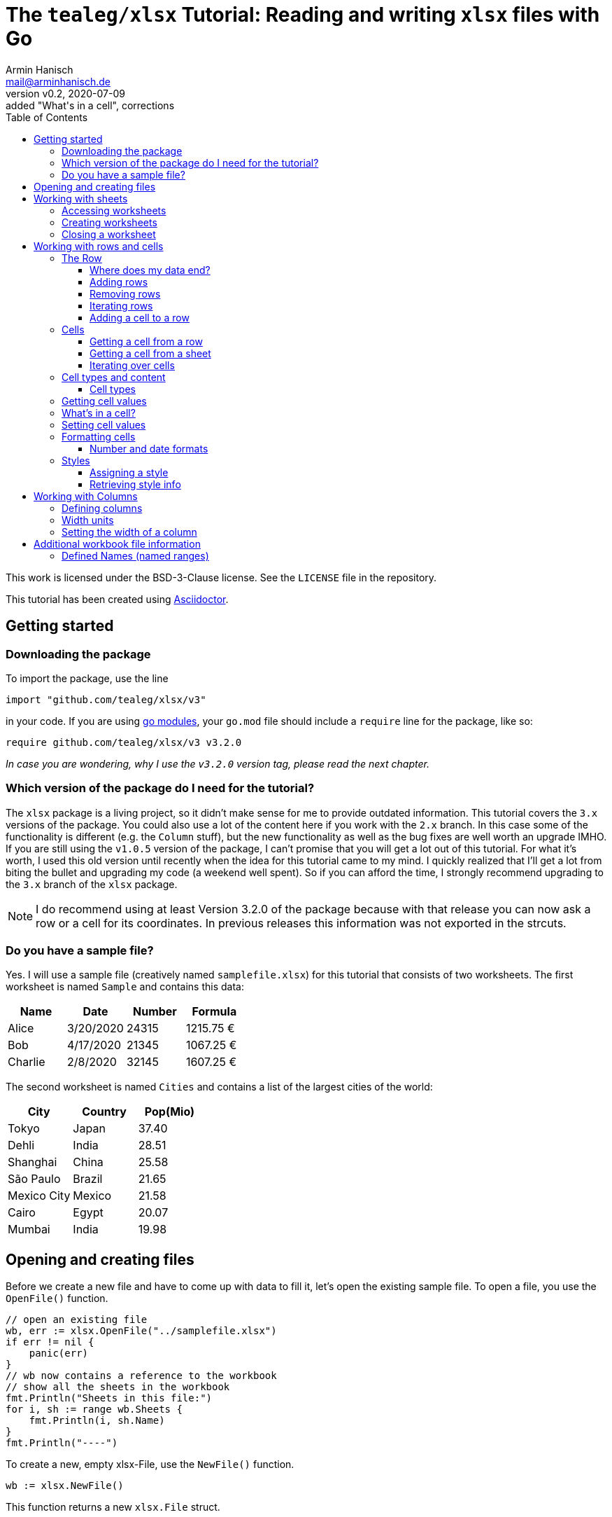 :icons: font
:toc: left
:toclevels: 3

= The `tealeg/xlsx` Tutorial: Reading and writing `xlsx` files with Go
:author: Armin Hanisch
:email: mail@arminhanisch.de
:revnumber: v0.2
:revdate: 2020-07-09
:revremark: added "What's in a cell", corrections

This work is licensed under the BSD-3-Clause license. See the `LICENSE` file in the repository.

This tutorial has been created using https://asciidoctor.org[Asciidoctor].

== Getting started

=== Downloading the package

To import the package, use the line

`import "github.com/tealeg/xlsx/v3"`

in your code. If you are using https://blog.golang.org/using-go-modules[go modules], your `go.mod` file should include a `require` line for the package, like so:

`require github.com/tealeg/xlsx/v3 v3.2.0`

_In case you are wondering, why I use the `v3.2.0` version tag, please read the next chapter._

=== Which version of the package do I need for the tutorial?

The `xlsx` package is a living project, so it didn't make sense for me to provide outdated information.
This tutorial covers the `3.x` versions of the package.
You could also use a lot of the content here if you work with the `2.x` branch.
In this case some of the functionality is different (e.g. the `Column` stuff), but the new functionality as well as the bug fixes are well worth an upgrade IMHO.
If you are still using the `v1.0.5` version of the package, I can't promise that you will get a lot out of this tutorial.
For what it's worth, I used this old version until recently when the idea for this tutorial came to my mind.
I quickly realized that I'll get a lot from biting the bullet and upgrading my code (a weekend well spent).
So if you can afford the time, I strongly recommend upgrading to the `3.x` branch of the `xlsx` package.

NOTE: I do recommend using at least Version 3.2.0 of the package because with that release you can now ask a row or a cell for its coordinates. In previous releases this information was not exported in the strcuts.

=== Do you have a sample file?

Yes. I will use a sample file (creatively named `samplefile.xlsx`) for this tutorial that consists of two worksheets.
The first worksheet is named `Sample` and contains this data:

[cols="<,<,>,>",options="header",]
|===
|Name    |Date      |Number |Formula
|Alice   |3/20/2020 |24315  |1215.75 €
|Bob     |4/17/2020 |21345  |1067.25 €
|Charlie |2/8/2020  |32145  |1607.25 €
|===

The second worksheet is named `Cities` and contains a list of the largest cities of the world:

[cols="<,<,>",options="header",]
|===
|City        |Country   |Pop(Mio)
|Tokyo       |Japan     |37.40
|Dehli       |India     |28.51
|Shanghai    |China     |25.58
|São Paulo   |Brazil    |21.65
|Mexico City |Mexico    |21.58
|Cairo       |Egypt     |20.07
|Mumbai      |India     |19.98
|===


== Opening and creating files

Before we create a new file and have to come up with data to fill it, let's open the existing
sample file. To open a file, you use the `OpenFile()` function.

[source,go]
----
// open an existing file
wb, err := xlsx.OpenFile("../samplefile.xlsx")
if err != nil {
    panic(err)
}
// wb now contains a reference to the workbook
// show all the sheets in the workbook
fmt.Println("Sheets in this file:")
for i, sh := range wb.Sheets {
    fmt.Println(i, sh.Name)
}
fmt.Println("----")
----

To create a new, empty xlsx-File, use the `NewFile()` function.

    	wb := xlsx.NewFile()

This function returns a new `xlsx.File` struct.

== Working with sheets

=== Accessing worksheets

The `xlsx.File` struct contains a field `Sheets` that is a slice of pointers to the sheets of the workbook (`[]*xlsx.Sheet`).
You may use this field to access the worksheets in your file.

[source,go]
....
// wb contains a reference to an opened workbook
fmt.Println("Workbook contains", len(wb.Sheets), "sheets.")
....


Most of the time, however you might want to access a specific sheet
directly. To do so, use the field `Sheet`, which is a map with a
string as key and a pointer to a sheet as value
(`map[string]*xlsx.Sheet`). The key is the name of the worksheet.

A simple approach to get a reference to the sheet named "_Sample_"
in our sample file would be like so:

[source,go]
----
sheetName := "Sample"
sh, ok := wb.Sheet[sheetName]
if !ok {
    fmt.Println("Sheet does not exist")
    return
}
fmt.Println("Max row in sheet:", sh.MaxRow)
----

Always make sure to check if the sheet returned from the map does exist.
Otherwise you’ll get a runtime error, because the value of `+sh+` in our
example will still be a `+nil+` value.

=== Creating worksheets

There are two ways to add new content to a workbook: adding (creating) a
new sheet or appending an existing sheet struct to the workbook. Let’s
start with the first method:

[source,go]
....
filename := "samplefile.xlsx"
wb, err := xlsx.OpenFile(filename)
if err != nil {
    panic(err)
}
sh, err := wb.AddSheet("My New Sheet")
fmt.Println(err)
fmt.Println(sh)
....

IMPORTANT: It is important to check for errors when adding new sheets. I’m
writing this as an experienced error maker ;-) – it's quite easy to
forget some of the restrictions for a sheet name in Excel.

Here are the limits you have to keep in mind when naming sheets:

* The minimum sheet name length is 1 character.
* The maximum sheet name length is 31 characters.
* These special characters are also not allowed: :  / ? * [ ]

If any of these rules are violated, the `+AddSheet()+` function will
return an error.

The second method uses an existing `xslx.Sheet` struct that you
created and calling the `AppendSheet()` function:

[source,go]
....
sh, err := wb.AppendSheet(newSheet, "A new sheet")
....

The first parameter (`newSheet` in the example code line) is the
variable containing the sheet struct. The second parmeter
(`"A new sheet"`) is the name of the new worksheet. The naming rules
from above apply. This function returns a pointer to the newly appended
sheet and an error code. If you do not need the pointer and just want to
check for errors, you can ignore the value using the usual underscore.

=== Closing a worksheet

After you are done working with a sheet and have saved your work, it is
recommended to call `+Close()+` on the sheet. According to Geoff’s
advice in the code: "_Remove Sheet’s dependant resources - if you are
done with operations on a sheet this should be called to clear down the
Sheet’s persistent cache. Typically this happens *after* you’ve saved
your changes._"

== Working with rows and cells

=== The Row

The `xlsx.Row` struct represent a single row in a sheet. You can get a
reference to a certain row by using the function `Row(index int)` that
returns a pointer to a row of cells and an error code. Let’s read the
row with the index of 1 (_all number values for rows and columns are
0-based, so we will be reading the *second* row in the sheet_).

[source,go]
....
// sh is a reference to a sheet, see above
row, err := sh.Row(1)
if err != nil {
    panic(err)
}
// let's so something with the row ...
fmt.Println(row)
....

The row struct exports only two fields, `Hidden` (a boolean that shows
if the row is hidden or not) and `Sheet` (a pointer back to the sheet
that contains the row).
So how do you access anything in the row?
We’ll see in the chapter about Cells, but let’s see how to add and remove rows first.

==== Where does my data end?

Very good question. Our sample file consists of only four rows in the
`Sample` sheet.

[cols="<,<,>,>",options="header",]
|===
|Name    |Date      |Number |Formula
|Alice   |3/20/2020 |24315  |1215.75 €
|Bob     |4/17/2020 |21345  |1067.25 €
|Charlie |2/8/2020  |32145  |1607.25 €
|===

What if we try to retrieve row #123? Well, we don’t get an error and we
get an empty row. This is where `+Sheet.MaxRow+` comes into play. As you
learned in the chapter about accessing sheets, this field holds the
number of rows in the sheet.

[source,go]
....
sheetName := "Sample"
sh, ok := wb.Sheet[sheetName]
if !ok {
    fmt.Println("Sheet does not exist")
    return
}
fmt.Println("Max row in sheet:", sh.MaxRow)
....

Using the sample file, the output will be: `+Max row in sheet: 4+`.
*Note*: this value is not 0-based (it would have to be 3 then)! Make
sure to check the value of `+MaxRow+` when you need to know how many
rows with data you have in the worksheet.

==== Adding rows

To add a row at the end of the current data, call the `AddRow()`
function of `Sheet`. This returns a pointer to a row struct
(`*xlsx.Row`). There is no need for an error code as the code just
appends a row at the end of the data (adding empty rows, if necessary).

You can also add a row at a certain index position in the sheet by using
the function `AddRowAtIndex(index int)` provided by a sheet. This
function returns a pointer to the row struct *and does return an error
code*. This function also checks if the index is below 0 (as the row
index is 0-based) or the row index is greater than `MaxRow`. Trying to
call `row, err := sh.AddRowAtIndex(123)` for the sample sheet above
would result in an error in `err` and a nil pointer for `row`.

==== Removing rows

To remove a row at a specified row index, call
`RemoveRowAtIndex(index int)` of the `Sheet`. This function returns
just an error code.

==== Iterating rows

The `xlsx.Sheet` provides a callback function to iterate over each row
in the sheet, `ForEachRow()`. The argument is a "_row visitor
function_"; a function that receives a pointer to a row as its
only parameter and returns an error code. Of course you are free to use
an anonymous function, but for the sake of clarity I defined a function
named `rowVisitor()` in the example below:

[source,go]
....
func rowVisitor(r *xlsx.Row) error {
    fmt.Println(r)
    return nil
}

func rowStuff() {
    filename := "samplefile.xlsx"
    wb, err := xlsx.OpenFile(filename)
    if err != nil {
        panic(err)
    }
    sh, ok := wb.Sheet["Sample"]
    if !ok {
        panic(errors.New("Sheet not found"))
    }
    fmt.Println("Max row is", sh.MaxRow)
    err = sh.ForEachRow(rowVisitor)
    fmt.Println("Err=", err)
}
....

The output should resemble the console log below:

[source,shell]
....
== xlsx package tutorial ==
Max row is 4
&{false 0xc00022eb40 0 0 false 0 4 [0xc000294cc0 0xc00022ec00 0xc00022ecc0 0xc00022ed80]}
&{false 0xc00022eb40 0 0 false 1 4 [0xc00022ee40 0xc00022ef00 0xc00022efc0 0xc00022f080]}
&{false 0xc00022eb40 0 0 false 2 4 [0xc00022f140 0xc00022f200 0xc00022f2c0 0xc00022f380]}
&{false 0xc00022eb40 0 0 false 3 4 [0xc00022f440 0xc00022f500 0xc00022f5c0 0xc00022f680]}
Err= <nil>
....

NOTE: If you work with a version *before* `v3.2.0`, there is no way to
know *which* row (in terms of row number) you are receiving at the moment
when using `ForEachRow()`. Starting with `v.3.2.0`, you can use the function
`GetCoordinate()` of the `Row` struct, which will return an integer with
the zero-based row index.

==== Adding a cell to a row

To append a new cell to an existing row, use the function `AddCell()`.
This will return a pointer to a new `Cell`
(I could not find an error check if you already reached the maximum number of cells for the xlsx file).

=== Cells

> If all you know is Excel, every problem looks like rows and columns. +
> -- _me in a requirements workshop_

Cells are the core of any spreadsheet. The `+xlsx+` package provides
ways to access, create and change cells that will be discussed in this
chapter. Before we start with this, let me introduce some neat helper
functions that you will need a lot when working with spreadsheets.

TIP: There are two ways to reference a cell or a cell range in Excel: using
the `A1` notation or using the `RnCn` notation. I will be using the
`A1` notation in this tutorial, but if you have an hour of time and
want to learn why `RnCn` notation is what makes the magic of Excel,
head over to YouTube and watch this video with Joel Spolsky (former
Excel program manager, writer of `Joel on Software`, creator of Trello
and co-founder of Stack Overflow – that’s enough to make you curious 😉):
https://www.youtube.com/watch?v=0nbkaYsR94c[Video "You suck at Excel"]

How do you convert a column letter like `A` or `BY` to a zero-baed
column index? Or how to you translate a cell adress like `BY13` to
cartesian coordinated? Luckily the package contains some helper
functions.

* `ColIndexToLetters(index int)` – converts a numeric index to the
letter combination for a cell address.
* `ColLettersToIndex(colLetter string)` – converts a column address to
a numeric index.
* `GetCoordsFromCellIDString(cellAddr string) – converts a cell address
string to row/col coordinates.
* `GetCellIDStringFromCoords(x, y int)` – converts coordinate values to
a cell address

Accessing a single cell can be achieved from the `+Sheet+` struct as
well as form the `Row` struct.

==== Getting a cell from a row

The function `GetCell(colIdx int)` returns the Cell pointer at a given
column index, creating it if it doesn’t exist. That’s the reason there
is no error code. If you try to access a cell that is too far "on the
right", the package will simply extend the row and create the cell
for you.

If you want to add a cell manually, you can do so by calling the
function `AddCell()` of a `xlsx.Row`. This will return a pointer to
a newly created `xlsx.Cell` struct that has been appended to the row you
called the function from.

==== Getting a cell from a sheet

To get a pointer to a cell (and an error code) from a `+Sheet+` struct,
use the function `Cell(row, col int)`. Internally this will call the
Row’s `GetCell()` function and it will also extend the sheet to match
you coordinated. So make sure to check for `MaxRow` as well as
`MaxCol` if you need to know the data range of the sheet.

==== Iterating over cells

The `Row` provides a callback function to iterate over each row in the
sheet, `ForEachCell()`. The argument is a "_cell visitor
function_". This is a function that receives a pointer to a cell as
its only parameter and returns an error code. Of course you are free to
use an anonymous function, but for the sake of clarity I defined a
function named `cellVisitor()` in the example below. Here’s the
complete listing for do a (very simplistic) dump of a sheet from our
sample file:

[source,go]
....
package main

import (
    "errors"
    "fmt"

    "github.com/tealeg/xlsx/v3"
)

func cellVisitor(c *xlsx.Cell) error {
    value, err := c.FormattedValue()
    if err != nil {
        fmt.Println(err.Error())
    } else {
        fmt.Println("Cell value:", value)
    }
    return err
}

func rowVisitor(r *xlsx.Row) error {
    return r.ForEachCell(cellVisitor)
}

func rowStuff() {
    filename := "samplefile.xlsx"
    wb, err := xlsx.OpenFile(filename)
    if err != nil {
        panic(err)
    }
    sh, ok := wb.Sheet["Sample"]
    if !ok {
        panic(errors.New("Sheet not found"))
    }
    fmt.Println("Max row is", sh.MaxRow)
    sh.ForEachRow(rowVisitor)
}

func main() {
    fmt.Println("== xlsx package tutorial ==")
    rowStuff()
}
....

If you didn’t change the sample file, the output should look like this:

----
== xlsx package tutorial ==
Max row is 4
Cell value: Name
Cell value: Date
Cell value: Number
Cell value: Formula
Cell value: Alice
Cell value: 03-20-20
Cell value: 24315
Cell value:  1215.75 €
Cell value: Bob
Cell value: 04-17-20
Cell value: 21345
Cell value:  1067.25 €
Cell value: Charlie
Cell value: 02-08-20
Cell value: 32145
Cell value:  1607.25 €
----

NOTE: If you work with a version *before* `v3.2.0`, there is no way to
know *which* cell (in terms of column and row number) you are receiving at the moment
when using `ForEachCell()`. Starting with `v.3.2.0`, you can use the function
`GetCoordinates()` of the `Cell` struct, which will return an integer pair with
the zero-based column index and the row index.


=== Cell types and content

==== Cell types

The basic data types for an Excel cell are

* Bool
* String
* Formula
* Number
* Date
* Error
* Empty

`xlsx.Cell` provides a `SetXXX()` function for the various data
types (also splitting numeric data in `SetInt()`, `SetFloat()` for
instance).

Date values are stored as numeric value with a date format applied. Yes,
the list above contains a `Date` type, but let me quote the comment in
the code for this:

[source,go]
....
// d (Date): Cell contains a date in the ISO 8601 format.
// That is the only mention of this format in the XLSX spec.
// Date seems to be unused by the current version of Excel,
// it stores dates as Numeric cells with a date format string.
// For now these cells will have their value output directly.
// It is unclear if the value is supposed to be parsed
// into a number and then formatted using the formatting or not.
....

=== Getting cell values

You can retrieve the contents of a cell using these functions

* `Value()` – returns a string
* `FormattedValue()` – return a value with the cell’s format applied
and an error code
* `String()` – returns the cell’s value as a string
* `Formula()` – return a string containing the cell’s formula (or an empty string, if no formula)
* `Int()` - return the cell's content as integer and an error code
* `Float()` - return the cell's content as a float64 and an error code
* `Bool()` - return `true` or `false`
** if cell has `CellTypeBool` and the value equals `1`, return `true`
** if cell has `CellTypeNumeric` and the value is a non-zero, return `true`
** otherwise return `true`, if the result of `Value()` is a non-empty string

=== What's in a cell?

Often you need to find out about the content of a cell because the cell type alone does not suffice.
Why not? Let's have a look.
The sample file contains a sheet "Sample" with content shown below.

[cols="^1,<5,<5,>5,>5",options="header",]
|===
| |A       |B         |C      |D
|**1**|Name    |Date      |Number |Formula
|**2**|Alice   |3/20/2020 |24315  |1215.75 €
|**3**|Bob     |4/17/2020 |21345  |1067.25 €
|**4**|Charlie |2/8/2020  |32145  |1607.25 €
|===

We will have a look at cell `D2` (which is row 1, col 3). The sample code below reads the cell and outputs cell content retrieved using the functions from the last chapter.

[source,go]
----
// let sh be a reference to a xslx.Sheet

// get the Cell in D1, which is row 0, col 3
theCell, err := sh.Cell(0, 3)
if err != nil {
    panic(err)
}
// we got a cell, but what's in it?
fv, err := theCell.FormattedValue()
if err != nil {
    panic(err)
}
fmt.Println("Numeric cell?:", theCell.Type() == xlsx.CellTypeNumeric)
fmt.Println("String:", theCell.String())
fmt.Println("Formatted:", fv)
fmt.Println("Formula:", theCell.Formula())
----

You should get an output that looks like this:

----
Numeric cell?: true
String:  1215.75 €
Formatted:  1215.75 €
Formula: C2*0.05
----

As you see, calling `Type()` for the cell returns "_I'm numeric_".
Which is nice, but not the whole truth, because the cell actually contains a formula.
The formula is shown in the last line of the output.
If you have a "_real_" numeric cell that contains just a number, the result of calling `Formula()` is the empty string.
So if you want to distinguish between these, check if the formula of a cell is empty. Then a numeric cell is really a numeric cell.

=== Setting cell values

To set a cell to a specified value, use one of the `SetXXX()` functions of the `Cell`.
For instance, if you would like to enter a formula for a cell, use the `SetFormula()` function and provide the formula as the string parameter.

=== Formatting cells

When it comes to formatting, we have to distinguish between things like
the display format and styling information like font, color and so on.
Alignment of a cell’s content also belongs to the style information.

==== Number and date formats

To retrieve the format string for a numeric (or date) cell, use the
`GetNumberFormat()` function that will return a string with the
current format information. Setting the format can be achieved using the
function `SetFormat()` (*no "Number" in the function name here*) and
providing a string with the format info.

To make things easier, there are function to set a value as well as a
format, e.g. `SetFloatWithFormat(val float64, fmt string)` so you
don’t have to make two function calls. There even is an exported field
named `NumFmt` to assign a format directly (`SetFormat()` basically
just sets the `NumFmt` field).

There is a whole list of built-in formats for Excel that can be
referenced. For a list of known values, please have a look into the
repository for the `tealeg/xlsx` package at this URL:
https://github.com/tealeg/xlsx/blob/master/xmlStyle.go. Of course you
can also use the same format string and set the format directly using
one of the `...WithFormat()` functions or `SetFormat()`.

Let’s set a numeric format for the cell contained in `c` that will
show negative values in red and uses two digits for the precision:

[source,go]
....
c.NumFmt = "#0.00;[RED]-#0.00"

// alternatively you could use
c.SetFormat("#0.00;[RED]-#0.00")
....

NOTE: The `xlsx.File` struct has an exported field `Date1904`. In most
xlsx-Files the value should be `false`, meaning that the "_base date_"
is the 1st of January, 1900. As noted earlier, Excel stores dates as
numeric values (the number of days elapsed since the "_base date_"). If
the value for `Date1904` is `true`, then the "_base date_" is
January 1st, 1904. The reason for this is a problem with date handling
in the early versions of Excel for the Macintosh, because 1900 was *not*
a leap year. The `tealeg/xlsx` package here automatically processes
this, so there should be no need to worry about this. But if you do
process dates with your own routines, you should check which date ist
"Day Zero". You can find more detiled information about this topic
https://docs.microsoft.com/en-us/office/troubleshoot/excel/1900-and-1904-date-system[in
this Excel support document] at the Microsoft web site.

=== Styles

Styles provide information about various aspects of the layout and
decoration of cells and can be used from more than one cell. While you
*can* apply a new style for each cell it does not mean you *should* do
this. Why use 300 objects that contain the same information? Better
create a style and re-use it. What’s in a style?

[source,go]
....
// Style is a high level structure intended to provide user
// access to the contents of Style within an XLSX file.
type Style struct {
    Border          Border
    Fill            Fill
    Font            Font
    ApplyBorder     bool
    ApplyFill       bool
    ApplyFont       bool
    ApplyAlignment  bool
    Alignment       Alignment
    NamedStyleIndex *int
}
....

==== Assigning a style

Let’s create a style!

[source,go]
....
myStyle := xlsx.NewStyle()
....

Easy, isn’t it? OK, this returns a pointer to an empty style, so we have
to set some of the fields to a useful value:

[source,go]
....
myStyle := xlsx.NewStyle()
myStyle.Alignment.Horizontal = "right"
myStyle.Fill.FgColor = "FFFFFF00"
myStyle.Fill.PatternType = "solid"
myStyle.Font.Name = "Georgia"
myStyle.Font.Size = 11
myStyle.Font.Bold = true
myStyle.ApplyAlignment = true
myStyle.ApplyFill = true
myStyle.ApplyFont = true
....

Now that we have a style, we can assign this style to a cell (I’ll use
`aCell` as the cell variable) with this statement:
`aCell.SetStyle(myStyle)`. Later in this document you’ll see that
there is a `SetStyle()` function also for columns.

==== Retrieving style info

Using the `GetStyle()` function of a cell returns a pointer to a
`Style` struct. If you never changed the styling, the returned style
will be the default style for the sheet. The code below reads cell 0, 1
(_this is A2_) of the sheet named _Styles_ in the file
`samplefile.xlsx` and displays some of the style information
available. _Please note that for the sake of brevity there is no error
checking. That’s ok in demo code, but don’t do this in production._ 😉

[source,go]
....
package main

import (
    "errors"
    "fmt"

    "github.com/tealeg/xlsx/v3"
    )

func MAIN() {
    filename := "samplefile.xlsx"
    wb, _ := xlsx.OpenFile(filename)
    sh := wb.Sheet["Styles"]
    cell, _ := sh.Cell(0, 1)
    style := cell.GetStyle()
    fmt.Println("Cell value:", cell.String())
    fmt.Println("Font:", style.Font.Name)
    fmt.Println("Size:", style.Font.Size)
    fmt.Println("H-Align:", style.Alignment.Horizontal)
    fmt.Println("ForeColor:", style.Fill.FgColor)
    fmt.Println("BackColor:", style.Fill.BgColor)
}
....

== Working with Columns

If there's one topic in the `xlsx` package that did change **a lot** during the major version, it's columns.
So let's see how things work from V3 onward. Personally I strongly recommend upgrading to V3 of the package for the column functionality alone, because it now matches the inner workings of an Excel file much closer.

=== Defining columns

A column structure does _not_ relate to a single column of cells in a worksheet.
Instead, there is at least 1 column definition for a worksheet that can be associated with every column.
The maximum number of columns defined for a worksheet of course equals the number of columns in the sheet (then we would have 1:1 association of column definitions and worksheet columns).

This is the definition of the `Col` struct form the repository:

    type Col struct {
        Min          int
        Max          int
        Hidden       *bool
        Width        *float64
        Collapsed    *bool
        OutlineLevel *uint8
        BestFit      *bool
        CustomWidth  *bool
        Phonetic     *bool
        // contains filtered or unexported fields
    }

You will see that there are two fields, `Min` and `Max` that define the range of worksheet columns this `Col` will be associated with. There is a function called `NewColForRange()` that takes two parameters (min and max) and returns a pointer to a `Col` struct. This is not terribly useful yet unless you set some of the fields and associate this column with the sheet using the
function `SetColParameters()` of the `Sheet` structure.

The code snippet below creates `Col` definition, sets the width and assigns a style. Then we call the `SetColParameters()` function of the sheet to associate this column with the sheet. Any cells in columns A thru E will then have a width of 12.5 and use the style the `myStyle` pointer references (see above).

[source,go]
....
// creating a column that relates to worksheet columns A thru E (index 0 to 4)
newColumn := NewColForRange(0,4)
newColumn.SetWidth(12.5)
// we defined a style above, so let's assigm this style to all cells of the column
newColumn.SetStyle(myStyle)
// now associate the sheet with this column
sh.SetColParameters(newColumn)
....

As you can see, we can write content to any cell in the worksheet's columns A thru E, but there's only one column definition.
Of course you could have created five columns, one for each worksheet columns. If you need five different styles for instance or five different width values, this would be the way to go.
Btw, if you create new `Col` structs and use them in your worksheet, the package takes care of inserting, removing or making way for new columns.

=== Width units ===

Let's imagine you set the width of a column to a value of '12.5'. What does that means? Neither inches nor pixels.
Column width in xlsx files is expressed as the number of characters of the maximum digit width of the numbers 0-9 as rendered in the normal style's font. The value of `12.5` means that (assuming that every digit form 0-9 has the same width in the font) 12.5 digits would fit into a cell of the column.footnote:[Even in proportionally spaced fonts, most of the time digits use the same width to make numeric values in a table easier to read.]

=== Setting the width of a column

You can set the width of a range of columns directly using the `SetColWidth` function of the sheet.
This function has the signature

    func (s *Sheet) SetColWidth(min, max int, width float64)

If you need to set the width of a single column, specify the same value for `min` and  `max`.

When working with a column struct, you can use the `SetWidth` function of a `Column` struct to set the width of all cells that are linked to this column. The function takes one parameter, the width as a `float64`.


== Additional workbook file information

=== Defined Names (named ranges)

You can define a name for for a cell or a range of cells. This name can
be used in formulas to make things easier to read and understand. This
information is stored in a `definedName` element in the Excel file.
You can access this list of defined names with the `DefinedNames`
field of a `xlsx.File` struct. It holds a slice of pointers to a
`DefinedName` struct (`[]*xlsx.xlsxDefinedName`). There are several
fields for which you can get more detailed information
https://msdn.microsoft.com/en-us/library/office/documentformat.openxml.spreadsheet.definedname.aspx[in
this MSDN document]. For our purposes, using `Name` and `Data` is
enough.

* `Name` is a string with a name for a cell or a range of cells.
Usually the name explains the purpose of an object to which this name
refers, making it easier to find and use this object.
* `Data` contains a string with a reference to the cell or cell range

Defining a name is constrained by some syntax rules. Hat tip to
https://docs.devexpress.com/WindowsForms/14691/Controls-and-Libraries/Spreadsheet/Defined-Names#syntax-rules-for-names[DevExpress]
for this info!

* The name must start with a letter or the underscore and have a minimum length of 1 character.
* Remaining characters of a name may be letters, the underscore, a digit or a period.
* The single letters ``C'', ``c'', ``R'', or ``r'' cannot be used as defined names.
* A name cannot be the same as a cell reference (for example, `A1`, `$M$15`).
* A name cannot contain spaces (use underscore symbols and periods instead).
* The length of a name cannot exceed 255 characters.
* Names are case-insensitive.

Some examples for `Data` are listed below:

* `Sample!$A$2` – refers to the single cell A2 from the sheet named "Sample"
* `Styles!$A$2:$A$8` – refers to the range from A2 to A8 in the sheet named "Styles"
* `Sheet1!$D$20` – refers to the cell D20 cell on the sheet named "Sheet1"
